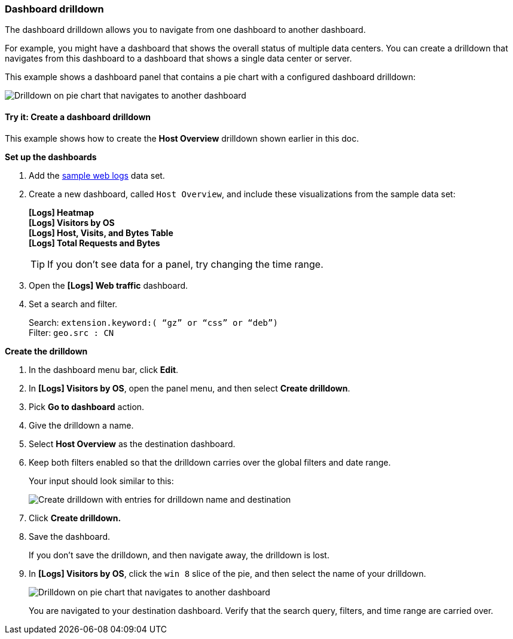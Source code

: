 [[dashboard-drilldown]]
=== Dashboard drilldown

The dashboard drilldown allows you to navigate from one dashboard to another dashboard.

For example, you might have a dashboard that shows the overall status of multiple data centers.
You can create a drilldown that navigates from this dashboard to a dashboard
that shows a single data center or server.

This example shows a dashboard panel that contains a pie chart with a configured dashboard drilldown:

[role="screenshot"]
image::images/drilldown_on_piechart.gif[Drilldown on pie chart that navigates to another dashboard]

[float]
[[drilldowns-example]]
==== Try it: Create a dashboard drilldown

This example shows how to create the *Host Overview* drilldown shown earlier in this doc.


*Set up the dashboards*

. Add the <<gs-get-data-into-kibana, sample web logs>> data set.

. Create a new dashboard, called `Host Overview`, and include these visualizations
from the sample data set:
+
[%hardbreaks]
*[Logs] Heatmap*
*[Logs] Visitors by OS*
*[Logs] Host, Visits, and Bytes Table*
*[Logs] Total Requests and Bytes*
+
TIP: If you don’t see data for a panel, try changing the time range.

. Open the *[Logs] Web traffic* dashboard.

. Set a search and filter.
+
[%hardbreaks]
Search: `extension.keyword:( “gz” or “css” or “deb”)`
Filter: `geo.src : CN`


*Create the drilldown*


. In the dashboard menu bar, click *Edit*.

. In *[Logs] Visitors by OS*, open the panel menu, and then select *Create drilldown*.

. Pick *Go to dashboard* action.

. Give the drilldown a name.

. Select *Host Overview* as the destination dashboard.

. Keep both filters enabled so that the drilldown carries over the global filters and date range.
+
Your input should look similar to this:
+
[role="screenshot"]
image::images/drilldown_create.png[Create drilldown with entries for drilldown name and destination]

. Click *Create drilldown.*

. Save the dashboard.
+
If you don’t save the drilldown, and then navigate away, the drilldown is lost.

. In *[Logs] Visitors by OS*, click the `win 8` slice of the pie, and then select the name of your drilldown.
+
[role="screenshot"]
image::images/drilldown_on_panel.png[Drilldown on pie chart that navigates to another dashboard]
+
You are navigated to your destination dashboard. Verify that the search query, filters,
and time range are carried over.
